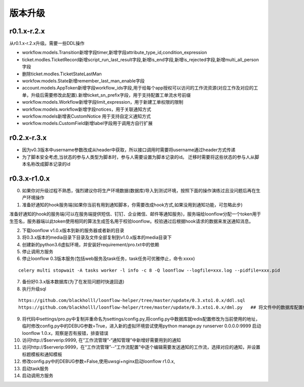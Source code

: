 ========
版本升级
========

------------
r0.1.x-r.2.x
------------
从r0.1.x-r.2.x升级。需要一些DDL操作

- workflow.models.Transition新增字段timer,新增字段attribute_type_id,condition_expression
- ticket.modles.TicketRecord新增script_run_last_result字段,新增is_end字段,新增is_rejected字段,新增multi_all_person字段
- 删除ticket.modles.TicketStateLastMan
- workfow.models.State新增remember_last_man_enable字段
- account.models.AppToken新增字段workflow_ids字段,用于给每个app授权可以访问的工作流资源(对应工作及对应的工单，升级后需要修改此配置).新增ticket_sn_prefix字段，用于支持配置工单流水号前缀
- workflow.models.Workflow新增字段limit_expression，用于新建工单权限的限制
- workflow.models.workflow新增字段notices，用于关联通知方式
- workflow.models新增表CustomNotice 用于支持自定义通知方式
- workflow.models.CustomField新增label字段用于调用方自行扩展

------------
r0.2.x-r.3.x
------------
- 因为v0.3版本中username参数改成从header中获取，所以接口调用时需要将username通过header方式传递
- 为了脚本安全考虑,当状态的参与人类型为脚本时，参与人需要设置为脚本记录的id。 迁移时需要将这些状态的参与人从脚本名称改成脚本记录的id


--------------
r0.3.x-r1.0.x
--------------
0. 如果你对升级过程不熟悉，强烈建议你将生产环境数据(数据库)导入到测试环境，按照下面的操作演练过且没问题后再在生产环境操作

1. 准备好通知的hook服务端(如果你当前有用到通知脚本，你需要改成hook方式,如果没用到通知功能，可忽略此步)

准备好通知的hook的服务端(可以在服务端提供短信、钉钉、企业微信、邮件等通知服务)，服务端给loonflow分配一个token用于生签名，服务器端以此token使用相同的算法生成签名用于校验loonflow。校验通过后根据hook请求的数据来发送通知消息。

2. 下载loonflow v1.0.x版本到新的服务器或者新的目录
3. 将0.3.x版本的media目录下目录及文件全部复制到v1.0.x版本的media目录下

4. 创建新的python3.6虚拟环境，并安装好requirement/pro.txt中的依赖

5. 停止调用方服务
6. 停止loonflow 0.3版本服务(包括web服务及task任务，task任务可优雅停止，命令:xxxx)

::

  celery multi stopwait -A tasks worker -l info -c 8 -Q loonflow --logfile=xxx.log --pidfile=xxx.pid

7. 备份好0.3.x版本数据库(为了在发现问题时快速回退)
8. 执行升级sql

::

  https://github.com/blackholll/loonflow-helper/tree/master/update/0.3.xto1.0.x/ddl.sql
  https://github.com/blackholll/loonflow-helper/tree/master/update/0.3.xto1.0.x/dml.py   ## 将文件中的数据库配置修改为你的0.3.x版本使用的数据库


9. 将代码中settings/pro.py中复制并重命名为settings/config.py,将config.py中数据库就redis配置修改为当前使用的地址，临时修改config.py中的DEBUG参数=True，进入新的虚拟环境尝试使用python manage.py runserver 0.0.0.0:9999 启动loonflow 1.0.x，观察是否有报错，排查错误

10. 访问http://$serverip:9999, 在“工作流管理”-“通知管理”中新增好需要用到的通知

11. 访问http://$serverip:9999，在“工作流管理”--“工作流配置”中逐个编辑需要发送通知的工作流，选择对应的通知，并设置标题模板和通知模板

12. 修改config.py中的DEBUG参数=False,使用uwsgi+nginx启动loonflow r1.0.x, 

13. 启动task服务

14. 启动调用方服务